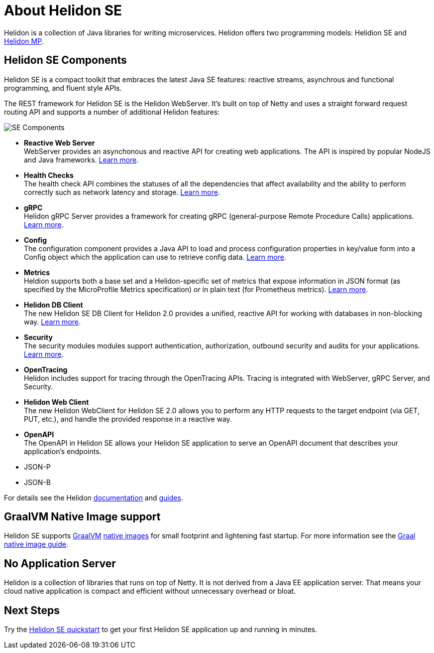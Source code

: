///////////////////////////////////////////////////////////////////////////////

    Copyright (c) 2019, 2020 Oracle and/or its affiliates.

    Licensed under the Apache License, Version 2.0 (the "License");
    you may not use this file except in compliance with the License.
    You may obtain a copy of the License at

        http://www.apache.org/licenses/LICENSE-2.0

    Unless required by applicable law or agreed to in writing, software
    distributed under the License is distributed on an "AS IS" BASIS,
    WITHOUT WARRANTIES OR CONDITIONS OF ANY KIND, either express or implied.
    See the License for the specific language governing permissions and
    limitations under the License.

///////////////////////////////////////////////////////////////////////////////

= About Helidon SE
:description: Helidon SE Introduction
:keywords: helidon, java, microservices, microprofile


Helidon is a collection of Java libraries for writing microservices. Helidon
offers two programming models: Helidion SE and <<mp/introduction/01_introduction.adoc,Helidon MP>>.

== Helidon SE Components

Helidon SE is a compact toolkit that embraces the latest Java SE features:
reactive streams, asynchrous and functional programming, and fluent style
APIs.

The REST framework for Helidon SE is the Helidon WebServer. It's built on top
of Netty and uses a straight forward request routing API and supports a
number of additional Helidon features:

image::/docs/images/SE_components.png[SE Components]

* *Reactive Web Server* +
WebServer provides an asynchonous and reactive API for creating web applications. The API is inspired by popular NodeJS and Java frameworks.
http://se/webserver/01_introduction.adoc[Learn more].

* *Health Checks* +
The health check API combines the statuses of all the dependencies that affect availability and the ability to perform correctly such as network latency and storage. http://se/health/01_health.adoc[Learn more].


* *gRPC*  +
Helidon gRPC Server provides a framework for creating gRPC (general-purpose Remote Procedure Calls) applications.
http://se/grpc/01_introduction.adoc[Learn more]. 

* *Config* +
The configuration component provides a Java API to load and process configuration properties in key/value form into a Config object which the application can use to retrieve config data.
http://se/config/introduction.adoc[Learn more].

* *Metrics* +
Heldion supports both a base set and a Helidon-specific set of metrics that expose information in JSON format (as specified by the MicroProfile Metrics specification) or in plain text (for Prometheus metrics). 
http://se/metrics/01_metrics.adoc[Learn more].

* *Helidon DB Client* +
The new Helidon SE DB Client for Helidon 2.0 provides a unified, reactive API for working with databases in non-blocking way. 
http://se/dbclient/01_introduction.adoc[Learn more].

* *Security* +
The security modules modules support authentication, authorization, outbound security and audits for your applications.
http://se/security/01_introduction.adoc[Learn more].


* *OpenTracing* +
Helidon includes support for tracing through the OpenTracing APIs. Tracing is integrated with WebServer, gRPC Server, and Security.

* *Helidon Web Client* +
The new Helidon WebClient for Helidon SE 2.0 allows you to perform any HTTP requests to the target endpoint (via GET, PUT, etc.), and handle the provided response in a reactive way.

* *OpenAPI* +
The OpenAPI in Helidon SE allows your Helidon SE application to serve an OpenAPI document that describes your application’s endpoints.


* JSON-P +

* JSON-B

For details see the Helidon <<about/01_overview.adoc,documentation>> and
<<guides/01_overview.adoc,guides>>.

== GraalVM Native Image support

Helidon SE supports https://www.graalvm.org[GraalVM]
https://www.graalvm.org/docs/reference-manual/native-image/[native images]
for small footprint and lightening fast startup. For more information see
the <<guides/36_graalnative.adoc,Graal native image guide>>.

== No Application Server

Helidon is a collection of libraries that runs on top of Netty.
It is not derived from a Java EE
application server. That means your cloud native application is compact
and efficient without unnecessary overhead or bloat.

== Next Steps

Try the <<guides/02_quickstart-se.adoc,Helidon SE quickstart>> to get your
first Helidon SE application up and running in minutes.
